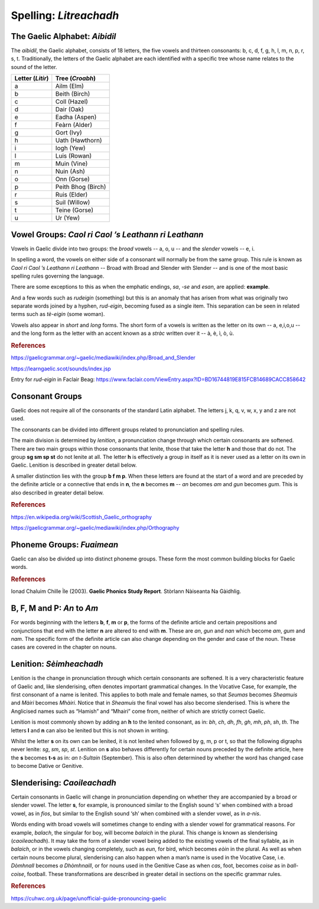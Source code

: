 =======================
Spelling: *Litreachadh*
=======================

.. index:: spelling

The Gaelic Alphabet: *Aibidil*
------------------------------

.. index:: alphabet

The *aibidil*, the Gaelic alphabet, consists of 18 letters, the five vowels and thirteen consonants: b, c, d, f, g, h, l, m, n, p, r, s, t. Traditionally, the letters of the Gaelic alphabet are each identified with a specific tree whose name relates to the sound of the letter.

================ ===============
Letter (*Litir*) Tree (*Croabh*)
================ ===============
a                Ailm (Elm)
b                Beith (Birch)
c                Coll (Hazel)
d                Dair (Oak)
e                Eadha (Aspen)
f                Feàrn (Alder)
g                Gort (Ivy)
h                Uath (Hawthorn)
i                Iogh (Yew)
l                Luis (Rowan)
m                Muin (Vine)
n                Nuin (Ash)
o                Onn (Gorse)
p                Peith Bhog (Birch)
r                Ruis (Elder)
s                Suil (Willow)
t                Teine (Gorse)
u                Ur (Yew)
================ ===============

.. raw:: latex

    \clearpage

Vowel Groups: *Caol ri Caol ’s Leathann ri Leathann*
----------------------------------------------------

.. index:: vowels

Vowels in Gaelic divide into two groups: the *broad* vowels -- a, o, u -- and the *slender* vowels -- e, i.

.. graphviz:: ../gaelic_diagrams/spelling/vowel_groups.dot
	:caption: The broad and slender vowel groups.

In spelling a word, the vowels on either side of a consonant will normally be from the same group. This rule is known as *Caol ri Caol ’s Leathann ri Leathann* -- Broad with Broad and Slender with Slender -- and is one of the most basic spelling rules governing the language.

.. graphviz:: ../gaelic_diagrams/spelling/vowels_broad_slender.dot
	:caption: *Caol ri Caol ’s Leathann ri Leathann*.

There are some exceptions to this as when the emphatic endings, *sa*, *-se* and *esan*, are applied: **example**.

And a few words such as *rudeigin* (something) but this is an anomaly that has arisen from what was originally two separate words joined by a hyphen, *rud-eigin*, becoming fused as a single item. This separation can be seen in related terms such as *tè-eigin* (some woman).

Vowels also appear in *short* and *long* forms. The short form of a vowels is written as the letter on its own -- a, e,i,o,u -- and the long form as the letter with an accent known as a *stràc* written over it -- à, è, ì, ò, ù.

.. graphviz:: ../gaelic_diagrams/spelling/vowels_long_short.dot
	:caption: Short vowels and long vowels.

.. rubric:: References

https://gaelicgrammar.org/~gaelic/mediawiki/index.php/Broad_and_Slender

https://learngaelic.scot/sounds/index.jsp

Entry for *rud-eigin* in Faclair Beag: 
https://www.faclair.com/ViewEntry.aspx?ID=BD16744819E815FCB14689CACC858642


.. raw:: latex

    \clearpage

Consonant Groups
----------------

.. index:: consonants

.. graphviz:: ../gaelic_diagrams/spelling/gaelic_consonants.dot
	:caption: Gaelic consonants.

Gaelic does not require all of the consonants of the standard Latin alphabet. The letters j, k, q, v, w, x, y and z are not used.  

The consonants can be divided into different groups related to pronunciation and spelling rules.

The main division is determined by *lenition*, a pronunciation change through which certain consonants are softened. There are two main groups within those consonants that lenite, those that take the letter **h** and those that do not. The group **sg sm sp st** do not lenite at all. The letter **h** is effectively a group in itself as it is never used as a letter on its own in Gaelic. Lenition is described in greater detail below. 

A smaller distinction lies with the group **b f m p**. When these letters are found at the start of a word and are preceded by the definite article or a connective that ends in **n**, the **n** becomes **m** -- *an* becomes *am* and *gun* becomes *gum*. This is also described in greater detail below.

.. graphviz:: ../gaelic_diagrams/spelling/consonant_groups.dot
	:caption: Consonant groups in Gaelic.

.. rubric:: References

https://en.wikipedia.org/wiki/Scottish_Gaelic_orthography

https://gaelicgrammar.org/~gaelic/mediawiki/index.php/Orthography

.. raw:: latex

    \clearpage

Phoneme Groups: *Fuaimean*
--------------------------

Gaelic can also be divided up into distinct phoneme groups. These form the most common building blocks for Gaelic words.

.. graphviz:: ../gaelic_diagrams/spelling/phoneme_groups_vowels.dot
	:caption: Vowel phoneme groups in Gaelic.

.. graphviz:: ../gaelic_diagrams/spelling/phoneme_groups_consonants.dot
	:caption: Consonant phoneme groups in Gaelic.

.. rubric:: References

Ionad Chaluim Chille Ìle (2003). **Gaelic Phonics Study Report**. Stòrlann Nàiseanta Na Gàidhlig.


B, F, M and P: *An* to *Am*
---------------------------

.. index:: an to am

For words beginning with the letters **b**, **f**, **m** or **p**, the forms of the definite article and certain prepositions and conjunctions that end with the letter **n** are altered to end with **m**. These are *an*, *gun* and *nan* which become *am*, *gum* and *nam*. The specific form of the definite article can also change depending on the gender and case of the noun. These cases are covered in the chapter on nouns.

.. graphviz:: ../gaelic_diagrams/spelling/consonants_bfmp.dot
	:caption: The *an* to *am* rule for b, f, m and p.

.. raw:: latex

    \clearpage

Lenition: *Sèimheachadh*
------------------------

.. index:: lenition

Lenition is the change in pronunciation through which certain consonants are softened. It is a very characteristic feature of Gaelic and, like slenderising, often denotes important grammatical changes. In the Vocative Case, for example, the first consonant of a name is lenited. This applies to both male and female names, so that *Seumas* becomes *Sheamuis* and *Màiri* becomes *Mhàiri*. Notice that in *Sheamuis* the final vowel has also become slenderised. This is where the Anglicised names such as “Hamish” and “Mhairi” come from, neither of which are strictly correct Gaelic.

Lenition is most commonly shown by adding an **h** to the lenited consonant, as in: *bh*, *ch*, *dh*, *fh*, *gh*, *mh*, *ph*, *sh*, *th*. The letters **l** and **n** can also be lenited but this is not shown in writing.

Whilst the letter **s** on its own can be lenited, it is not lenited when followed by g, m, p or t, so that the following digraphs never lenite: *sg*, *sm*, *sp*, *st*. Lenition on **s** also behaves differently for certain nouns preceded by the definite article, here the **s** becomes **t-s** as in: *an t-Sultain* (September). This is also often determined by whether the word has changed case to become Dative or Genitive.

Slenderising: *Caoileachadh*
----------------------------

.. index:: slenderising

Certain consonants in Gaelic will change in pronunciation depending on whether they are accompanied by a broad or slender vowel. The letter **s**, for example, is pronounced similar to the English sound ‘s’ when combined with a broad vowel, as in *fios*, but similar to the English sound ‘sh’ when combined with a slender vowel, as in *a-nis*.

Words ending with broad vowels will sometimes change to ending with a slender vowel for grammatical reasons. For example, *balach*, the singular for boy, will become *balaich* in the plural. This change is known as slenderising (*caoileachadh*). It may take the form of a slender vowel being added to the existing vowels of the final syllable, as in *balaich*, or in the vowels changing completely, such as *eun*, for bird, which becomes *eòin* in the plural. As well as when certain nouns become plural, slenderising can also happen when a man’s name is used in the Vocative Case, i.e. *Dòmhnall* becomes *a Dhòmhnaill*, or for nouns used in the Genitive Case as when *cas*, foot, becomes *coise* as in *ball-coise*, football. These transformations are described in greater detail in sections on the specific grammar rules.

.. graphviz:: ../gaelic_diagrams/spelling/consonants_slenderising.dot
	:caption: Examples of slenderising.


.. rubric:: References

https://cuhwc.org.uk/page/unofficial-guide-pronouncing-gaelic


.. raw:: latex

    \clearpage



